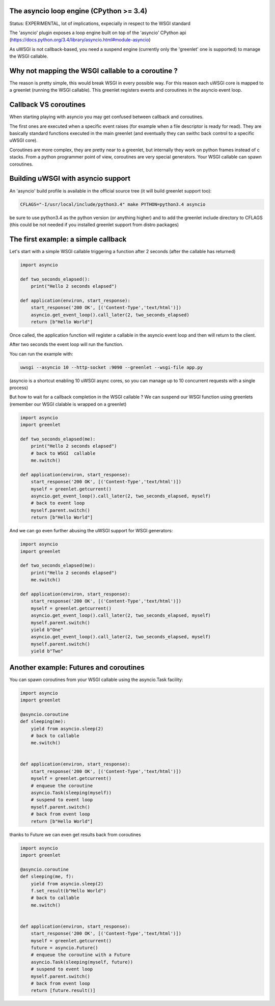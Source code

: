 The asyncio loop engine (CPython >= 3.4)
========================================

Status: EXPERIMENTAL, lot of implications, expecially in respect to the WSGI standard

The 'asyncio' plugin exposes a loop engine built on top of the 'asyncio' CPython api (https://docs.python.org/3.4/library/asyncio.html#module-asyncio)

As uWSGI is not callback-based, you need a suspend engine (currently only the 'greenlet' one is supported) to manage the WSGI callable.

Why not mapping the WSGI callable to a coroutine ?
==================================================

The reason is pretty simple, this would break WSGI in every possible way. For this reason each uWSGI core is mapped to a greenlet (running the WSGI callable).
This greenlet registers events and coroutines in the asyncio event loop.

Callback VS coroutines
======================

When starting playing with asyncio you may get confused between callback and coroutines.

The first ones are executed when a specific event raises (for example when a file descriptor is ready for read). They are basically standard functions executed
in the main greenlet (and eventually they can swithc back control to a specific uWSGI core).

Coroutines are more complex, they are pretty near to a greenlet, but internally they work on python frames instead of c stacks. From a python programmer point of view, coroutines are very special generators. Your WSGI callable can spawn coroutines.

Building uWSGI with asyncio support
===================================

An 'asyncio' build profile is available in the official source tree (it will build greenlet support too):

.. code-block:: sh

   CFLAGS="-I/usr/local/include/python3.4" make PYTHON=python3.4 asyncio
   
be sure to use python3.4 as the python version (or anything higher) and to add the greenlet include directory to CFLAGS (this could be not needed if you installed greenlet support from distro packages)


The first example: a simple callback
====================================

Let's start with a simple WSGI callable triggering a function after 2 seconds (after the callable has returned)

.. code-block:: python

   import asyncio
   
   def two_seconds_elapsed():
       print("Hello 2 seconds elapsed")
   
   def application(environ, start_response):
       start_response('200 OK', [('Content-Type','text/html')])
       asyncio.get_event_loop().call_later(2, two_seconds_elapsed)
       return [b"Hello World"]
       
Once called, the application function will register a callable in the asyncio event loop and then will return to the client.

After two seconds the event loop will run the function.

You can run the example with:

.. code-block:: sh

   uwsgi --asyncio 10 --http-socket :9090 --greenlet --wsgi-file app.py
   
(asyncio is a shortcut enabling 10 uWSGI async cores, so you can manage up to 10 concurrent requests with a single process)
   
But how to wait for a callback completion in the WSGI callable ? We can suspend our WSGI function using greenlets (remember our WSGI clalable is wrapped on a greenlet)

.. code-block:: python

   import asyncio
   import greenlet
   
   def two_seconds_elapsed(me):
       print("Hello 2 seconds elapsed")
       # back to WSGI  callable
       me.switch()
   
   def application(environ, start_response):
       start_response('200 OK', [('Content-Type','text/html')])
       myself = greenlet.getcurrent()
       asyncio.get_event_loop().call_later(2, two_seconds_elapsed, myself)
       # back to event loop
       myself.parent.switch()
       return [b"Hello World"]
       
And we can go even further abusing the uWSGI support for WSGI generators:

.. code-block:: python

   import asyncio
   import greenlet

   def two_seconds_elapsed(me):
       print("Hello 2 seconds elapsed")
       me.switch()

   def application(environ, start_response):
       start_response('200 OK', [('Content-Type','text/html')])
       myself = greenlet.getcurrent()
       asyncio.get_event_loop().call_later(2, two_seconds_elapsed, myself)
       myself.parent.switch()
       yield b"One"
       asyncio.get_event_loop().call_later(2, two_seconds_elapsed, myself)
       myself.parent.switch()
       yield b"Two"

Another example: Futures and coroutines
=======================================

You can spawn coroutines from your WSGI callable using the asyncio.Task facility:

.. code-block:: python

   import asyncio
   import greenlet

   @asyncio.coroutine
   def sleeping(me):
       yield from asyncio.sleep(2)
       # back to callable
       me.switch()


   def application(environ, start_response):
       start_response('200 OK', [('Content-Type','text/html')])
       myself = greenlet.getcurrent()
       # enqueue the coroutine
       asyncio.Task(sleeping(myself))
       # suspend to event loop
       myself.parent.switch()
       # back from event loop
       return [b"Hello World"]

thanks to Future we can even get results back from coroutines

.. code-block:: python

   import asyncio
   import greenlet

   @asyncio.coroutine
   def sleeping(me, f):
       yield from asyncio.sleep(2)
       f.set_result(b"Hello World")
       # back to callable
       me.switch()


   def application(environ, start_response):
       start_response('200 OK', [('Content-Type','text/html')])
       myself = greenlet.getcurrent()
       future = asyncio.Future()
       # enqueue the coroutine with a Future
       asyncio.Task(sleeping(myself, future))
       # suspend to event loop
       myself.parent.switch()
       # back from event loop
       return [future.result()]

